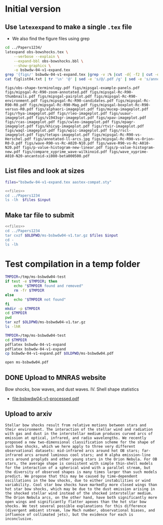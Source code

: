 * Initial version

** Use ~latexexpand~ to make a single ~.tex~ file
+ We also find the figure files using grep

#+name: figfiles
#+begin_src sh :results verbatim
  cd ../Papers1234/
  latexpand obs-bowshocks.tex \
      --verbose --explain \
      --expand-bbl obs-bowshocks.bbl \
      --show-graphics \
      -o bsbwdw-04-v1-expand.tex
  grep '{figs/' bsbwdw-04-v1-expand.tex |grep -v :% |cut -d{ -f2 | cut -d} -f1 > figlist04.txt
  cat figlist04.txt | tr '\n' '@' | sed -e 's/@/.pdf /g' | sed -e 's/annotated-ll-arcs\.pdf/annotated-ll-arcs.jpg/' 
#+end_src

#+RESULTS: figfiles
: figs/obs-shape-terminology.pdf figs/mipsgal-example-panels.pdf figs/mipsgal-Rc-R90-zoom-annotated.pdf figs/mipsgal-Rc-R90-thumbnails.pdf figs/mipsgal-pairplot.pdf figs/mipsgal-Rc-R90-environment.pdf figs/mipsgal-Rc-R90-candidates.pdf figs/mipsgal-Rc-R90-R0.pdf figs/mipsgal-Rc-R90-Mag.pdf figs/mipsgal-boxplot-Rc-R90-versus-R0.pdf figs/alphaori-imageplot.pdf figs/mucep-imageplot.pdf figs/rhya-imageplot.pdf figs/rleo-imageplot.pdf figs/uuaur-imageplot.pdf figs/v1943sgr-imageplot.pdf figs/xpav-imageplot.pdf figs/rcas-imageplot.pdf figs/cwleo-imageplot.pdf figs/epaqr-imageplot.pdf figs/khicyg-imageplot.pdf figs/rtvir-imageplot.pdf figs/waql-imageplot.pdf figs/wpic-imageplot.pdf figs/rscl-imageplot.pdf figs/tetaps-imageplot.pdf figs/mipsgal-Rc-R90-vs-Herschel.pdf figs/annotated-ll-arcs.jpg figs/mipsgal-Rc-R90-vs-Orion-R0-D.pdf figs/wave-R90-vs-Rc-A020-N10.pdf figs/wave-R90-vs-Rc-A010-N20.pdf figs/p-value-histogram-new-linear.pdf figs/p-value-histogram-new.pdf figs/compare_xyprime_wave-wilkinoid.pdf figs/wave_xyprime-A010-N20-ancantoid-xi080-beta000500.pdf 


** List files and look at sizes
#+name: files
#+begin_src sh
files="bsbwdw-04-v1-expand.tex aastex-compat.sty"
#+end_src

#+BEGIN_SRC sh :noweb yes :var input=figfiles :results verbatim
  <<files>>
  cd ../Papers1234
  ls -lh  $files $input
#+END_SRC

#+RESULTS:
#+begin_example
-rw-rw-r--  1 will  staff   1.4K Apr 15  2013 aastex-compat.sty
-rw-r--r--  1 will  staff   125K Jul  1 10:33 bsbwdw-04-v1-expand.tex
-rw-rw-r--@ 1 will  staff   704K Jun  8  2017 figs/alphaori-imageplot.pdf
-rw-r--r--@ 1 will  staff   419K Jul  1 10:24 figs/annotated-ll-arcs.jpg
-rw-r--r--  1 will  staff    22K Jun 21 23:07 figs/compare_xyprime_wave-wilkinoid.pdf
-rw-rw-r--@ 1 will  staff   386K Jul  5  2017 figs/cwleo-imageplot.pdf
-rw-rw-r--@ 1 will  staff   224K Jul  5  2017 figs/epaqr-imageplot.pdf
-rw-rw-r--@ 1 will  staff   297K Jul  5  2017 figs/khicyg-imageplot.pdf
-rw-r--r--  1 will  staff   109K Jun 27 23:17 figs/mipsgal-Rc-R90-Mag.pdf
-rw-r--r--  1 will  staff   111K Jun 27 23:14 figs/mipsgal-Rc-R90-R0.pdf
-rw-r--r--  1 will  staff   108K Jun 27 23:12 figs/mipsgal-Rc-R90-candidates.pdf
-rw-r--r--  1 will  staff   115K Jun 27 23:09 figs/mipsgal-Rc-R90-environment.pdf
-rw-r--r--@ 1 will  staff   1.0M Jul  1 10:33 figs/mipsgal-Rc-R90-thumbnails.pdf
-rw-r--r--  1 will  staff   101K Jun 21 23:07 figs/mipsgal-Rc-R90-vs-Herschel.pdf
-rw-r--r--  1 will  staff   105K Jun 21 23:07 figs/mipsgal-Rc-R90-vs-Orion-R0-D.pdf
-rw-r--r--  1 will  staff   274K Jun 21 23:07 figs/mipsgal-Rc-R90-zoom-annotated.pdf
-rw-r--r--  1 will  staff    24K Jun 21 23:07 figs/mipsgal-boxplot-Rc-R90-versus-R0.pdf
-rw-r--r--  1 will  staff   685K Jun 27 13:23 figs/mipsgal-example-panels.pdf
-rw-rw-r--@ 1 will  staff   130K Apr  3  2017 figs/mipsgal-pairplot.pdf
-rw-rw-r--@ 1 will  staff   413K Jun  8  2017 figs/mucep-imageplot.pdf
-rw-r--r--  1 will  staff    85K Jun 21 23:07 figs/obs-shape-terminology.pdf
-rw-r--r--  1 will  staff    19K Jun 21 23:07 figs/p-value-histogram-new-linear.pdf
-rw-r--r--  1 will  staff    21K Jun 21 23:07 figs/p-value-histogram-new.pdf
-rw-rw-r--@ 1 will  staff   580K Jul  5  2017 figs/rcas-imageplot.pdf
-rw-rw-r--@ 1 will  staff   577K Jun  8  2017 figs/rhya-imageplot.pdf
-rw-rw-r--@ 1 will  staff   535K Jun  8  2017 figs/rleo-imageplot.pdf
-rw-rw-r--@ 1 will  staff   183K Jul  5  2017 figs/rscl-imageplot.pdf
-rw-rw-r--@ 1 will  staff   557K Jul  5  2017 figs/rtvir-imageplot.pdf
-rw-rw-r--@ 1 will  staff   368K Jul  5  2017 figs/tetaps-imageplot.pdf
-rw-rw-r--@ 1 will  staff   592K Jun  8  2017 figs/uuaur-imageplot.pdf
-rw-rw-r--@ 1 will  staff   278K Jun  8  2017 figs/v1943sgr-imageplot.pdf
-rw-rw-r--@ 1 will  staff   159K Jul  5  2017 figs/waql-imageplot.pdf
-rw-r--r--  1 will  staff   171K Jun 21 23:07 figs/wave-R90-vs-Rc-A010-N20.pdf
-rw-r--r--  1 will  staff   170K Jun 21 23:07 figs/wave-R90-vs-Rc-A020-N10.pdf
-rw-r--r--  1 will  staff    29K Jun 21 23:07 figs/wave_xyprime-A010-N20-ancantoid-xi080-beta000500.pdf
-rw-rw-r--@ 1 will  staff   140K Jul  5  2017 figs/wpic-imageplot.pdf
-rw-rw-r--@ 1 will  staff   273K Jun  8  2017 figs/xpav-imageplot.pdf
#+end_example

** Make tar file to submit

#+BEGIN_SRC sh :noweb yes :var input=figfiles :results verbatim
  <<files>>
  cd ../Papers1234
  tar cvzf $OLDPWD/ms-bsbwdw04-v1.tar.gz $files $input
  cd -
  ls -lh
#+END_SRC

#+RESULTS:
: /Users/will/Work/Bowshocks/Jorge/bowshock-shape/papers/bs-bw-dw-04-submit
: total 120184
: -rw-r--r--  1 will  staff    10K Jun 28 20:22 bs-bw-dw-04-submit.org
: -r--------@ 1 will  staff    14M Jun 28 20:03 bsbwdw04-v1-arxiv.pdf
: -r--------@ 1 will  staff    14M Jun 28 19:45 bsbwdw04-v1-processed.pdf
: -rw-r--r--@ 1 will  staff    11M Jul  1 10:30 ms-bsbwdw04-compressed.pdf
: -rw-r--r--  1 will  staff   8.7M Jul  1 10:39 ms-bsbwdw04-v1.tar.gz
: -rw-r--r--@ 1 will  staff   9.9M Jul  1 10:35 ms-bsbwdw04.pdf


* Test compilation in a temp folder
#+BEGIN_SRC bash :results verbatim
  TMPDIR=/tmp/ms-bsbwdw04-test
  if test -e $TMPDIR; then
      echo "$TMPDIR found and removed"
      rm -fr $TMPDIR
  else
      echo "$TMPDIR not found"
  fi
  mkdir -p $TMPDIR
  cd $TMPDIR
  pwd
  tar xzf $OLDPWD/ms-bsbwdw04-v1.tar.gz
  ls -lhR
#+END_SRC

#+RESULTS:
#+begin_example
/tmp/ms-bsbwdw04-test found and removed
/tmp/ms-bsbwdw04-test
total 264
-rw-r--r--   1 will  wheel   1.4K Apr 15  2013 aastex-compat.sty
-rw-r--r--   1 will  wheel   125K Jul  1 10:39 bsbwdw-04-v1-expand.tex
drwxr-xr-x  37 will  wheel   1.2K Jul  1 10:39 figs

./figs:
total 18992
-rw-r--r--@ 1 will  wheel    92K Jul  1 10:38 alphaori-imageplot.pdf
-rw-r--r--@ 1 will  wheel   419K Jul  1 10:24 annotated-ll-arcs.jpg
-rw-r--r--  1 will  wheel    22K Jun 21 23:07 compare_xyprime_wave-wilkinoid.pdf
-rw-r--r--@ 1 will  wheel   386K Jul  5  2017 cwleo-imageplot.pdf
-rw-r--r--@ 1 will  wheel   224K Jul  5  2017 epaqr-imageplot.pdf
-rw-r--r--@ 1 will  wheel   297K Jul  5  2017 khicyg-imageplot.pdf
-rw-r--r--  1 will  wheel   109K Jun 27 23:17 mipsgal-Rc-R90-Mag.pdf
-rw-r--r--  1 will  wheel   111K Jun 27 23:14 mipsgal-Rc-R90-R0.pdf
-rw-r--r--  1 will  wheel   108K Jun 27 23:12 mipsgal-Rc-R90-candidates.pdf
-rw-r--r--  1 will  wheel   115K Jun 27 23:09 mipsgal-Rc-R90-environment.pdf
-rw-r--r--@ 1 will  wheel   1.0M Jul  1 10:35 mipsgal-Rc-R90-thumbnails.pdf
-rw-r--r--  1 will  wheel   101K Jun 21 23:07 mipsgal-Rc-R90-vs-Herschel.pdf
-rw-r--r--  1 will  wheel   105K Jun 21 23:07 mipsgal-Rc-R90-vs-Orion-R0-D.pdf
-rw-r--r--  1 will  wheel   274K Jun 21 23:07 mipsgal-Rc-R90-zoom-annotated.pdf
-rw-r--r--  1 will  wheel    24K Jun 21 23:07 mipsgal-boxplot-Rc-R90-versus-R0.pdf
-rw-r--r--  1 will  wheel   685K Jun 27 13:23 mipsgal-example-panels.pdf
-rw-r--r--@ 1 will  wheel   130K Apr  3  2017 mipsgal-pairplot.pdf
-rw-r--r--@ 1 will  wheel   413K Jun  8  2017 mucep-imageplot.pdf
-rw-r--r--  1 will  wheel    85K Jun 21 23:07 obs-shape-terminology.pdf
-rw-r--r--  1 will  wheel    19K Jun 21 23:07 p-value-histogram-new-linear.pdf
-rw-r--r--  1 will  wheel    21K Jun 21 23:07 p-value-histogram-new.pdf
-rw-r--r--@ 1 will  wheel   580K Jul  5  2017 rcas-imageplot.pdf
-rw-r--r--@ 1 will  wheel   577K Jun  8  2017 rhya-imageplot.pdf
-rw-r--r--@ 1 will  wheel   535K Jun  8  2017 rleo-imageplot.pdf
-rw-r--r--@ 1 will  wheel   183K Jul  5  2017 rscl-imageplot.pdf
-rw-r--r--@ 1 will  wheel   557K Jul  5  2017 rtvir-imageplot.pdf
-rw-r--r--@ 1 will  wheel   368K Jul  5  2017 tetaps-imageplot.pdf
-rw-r--r--@ 1 will  wheel   592K Jun  8  2017 uuaur-imageplot.pdf
-rw-r--r--@ 1 will  wheel   278K Jun  8  2017 v1943sgr-imageplot.pdf
-rw-r--r--@ 1 will  wheel   159K Jul  5  2017 waql-imageplot.pdf
-rw-r--r--  1 will  wheel   171K Jun 21 23:07 wave-R90-vs-Rc-A010-N20.pdf
-rw-r--r--  1 will  wheel   170K Jun 21 23:07 wave-R90-vs-Rc-A020-N10.pdf
-rw-r--r--  1 will  wheel    29K Jun 21 23:07 wave_xyprime-A010-N20-ancantoid-xi080-beta000500.pdf
-rw-r--r--@ 1 will  wheel   140K Jul  5  2017 wpic-imageplot.pdf
-rw-r--r--@ 1 will  wheel   273K Jun  8  2017 xpav-imageplot.pdf
#+end_example

#+BEGIN_SRC sh 
  TMPDIR=/tmp/ms-bsbwdw04-test
  cd $TMPDIR
  pdflatex bsbwdw-04-v1-expand
  pdflatex bsbwdw-04-v1-expand
  cp bsbwdw-04-v1-expand.pdf $OLDPWD/ms-bsbwdw04.pdf
#+END_SRC

#+RESULTS:

#+BEGIN_SRC sh :results silent
open ms-bsbwdw04.pdf
#+END_SRC


** DONE Upload to MNRAS website
CLOSED: [2019-06-28 Fri 19:56]
Bow shocks, bow waves, and dust waves. IV. Shell shape statistics

+ [[file:bsbwdw04-v1-processed.pdf]]

** Upload to arxiv
#+begin_example
  Stellar bow shocks result from relative motions between stars and their environment. The interaction of the stellar wind and radiation with gas and dust in the interstellar medium produces curved arcs of emission at optical, infrared, and radio wavelengths. We recently proposed a new two-dimensional classification scheme for the shape of such bow shocks, which we here apply to three very different observational datasets: mid-infrared arcs around hot OB stars; far-infrared arcs around luminous cool stars; and H alpha emission-line arcs around proplyds and other young stars in the Orion Nebula. For OB stars, the average shape is consistent with simple thin-shell models for the interaction of a spherical wind with a parallel stream, but the diversity of observed shapes is many times larger than such models predict. We propose that this may be caused by time-dependent oscillations in the bow shocks, due to either instabilities or wind variability. Cool star bow shocks have markedly more closed wings than hot star bow shocks, which may be due to the dust emission arising in the shocked stellar wind instead of the shocked interstellar medium. The Orion Nebula arcs, on the other hand, have both significantly more open wings and significantly flatter apexes than the hot star bow shocks. We test several possible explanations for this difference (divergent ambient stream, low Mach number, observational biases, and influence of collimated jets), but the evidence for each is inconclusive.
#+end_example
